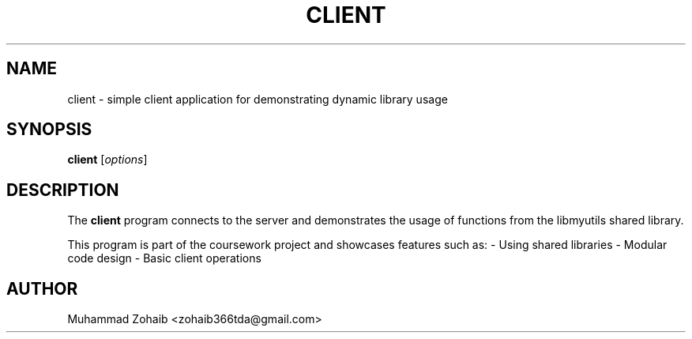 .TH CLIENT 1 "September 2025" "v0.4.1" "User Commands"
.SH NAME
client \- simple client application for demonstrating dynamic library usage
.SH SYNOPSIS
.B client
[\fIoptions\fR]
.SH DESCRIPTION
The
.B client
program connects to the server and demonstrates the usage of functions
from the libmyutils shared library.

This program is part of the coursework project and showcases features such as:
- Using shared libraries
- Modular code design
- Basic client operations
.SH AUTHOR
Muhammad Zohaib <zohaib366tda@gmail.com>

